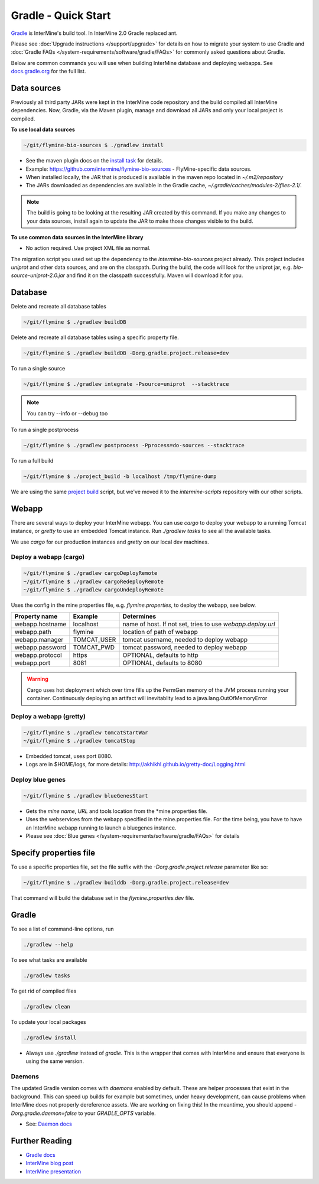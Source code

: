Gradle - Quick Start
========================

`Gradle <https://gradle.org>`_ is InterMine's build tool. In InterMine 2.0 Gradle replaced ant.

Please see :doc:`Upgrade instructions </support/upgrade>` for details on how to migrate your system to use Gradle and :doc:`Gradle FAQs </system-requirements/software/gradle/FAQs>` for commonly asked questions about Gradle.

Below are common commands you will use when building InterMine database and deploying webapps. See `docs.gradle.org <https://docs.gradle.org/current/userguide/command_line_interface.html>`_ for the full list.

Data sources
----------------------------

Previously all third party JARs were kept in the InterMine code repository and the build compiled all InterMine dependencies. Now, Gradle, via the Maven plugin, manage and download all JARs and only your local project is compiled.

**To use local data sources**

.. code-block:: sh
    
    ~/git/flymine-bio-sources $ ./gradlew install

* See the maven plugin docs on the `install task <https://docs.gradle.org/current/userguide/maven_plugin.html>`_ for details.
* Example: https://github.com/intermine/flymine-bio-sources - FlyMine-specific data sources.
* When installed locally, the JAR that is produced is available in the maven repo located in `~/.m2/repository`
* The JARs downloaded as dependencies are available in the Gradle cache, `~/.gradle/caches/modules-2/files-2.1/`.

.. note::

    The build is going to be looking at the resulting JAR created by this command. If you make any changes to your data sources, install again to update the JAR to make those changes visible to the build.

**To use common data sources in the InterMine library**

* No action required. Use project XML file as normal.

The migration script you used set up the dependency to the `intermine-bio-sources` project already. This project includes `uniprot` and other data sources, and are on the classpath. During the build, the code will look for the uniprot jar, e.g. `bio-source-uniprot-2.0.jar` and find it on the classpath successfully. Maven will download it for you.

Database
----------------------------

Delete and recreate all database tables

.. code-block:: sh
    
    ~/git/flymine $ ./gradlew buildDB

Delete and recreate all database tables using a specific property file.

.. code-block:: sh
    
    ~/git/flymine $ ./gradlew buildDB -Dorg.gradle.project.release=dev

To run a single source

.. code-block:: sh
    
    ~/git/flymine $ ./gradlew integrate -Psource=uniprot  --stacktrace 

.. note::

    You can try --info or --debug too

To run a single postprocess

.. code-block:: sh
    
    ~/git/flymine $ ./gradlew postprocess -Pprocess=do-sources --stacktrace

To run a full build 

.. code-block:: sh

    ~/git/flymine $ ./project_build -b localhost /tmp/flymine-dump

We are using the same `project build <https://github.com/intermine/intermine-scripts/blob/master/project_build>`_ script, but we've moved it to the `intermine-scripts` repository with our other scripts. 

Webapp
----------------------------

There are several ways to deploy your InterMine webapp. You can use `cargo` to deploy your webapp to a running Tomcat instance, or `gretty` to use an embedded Tomcat instance. Run `./gradlew tasks` to see all the available tasks.

We use `cargo` for our production instances and `gretty` on our local dev machines.

Deploy a webapp (cargo)
~~~~~~~~~~~~~~~~~~~~~~~~~~~~

.. code-block:: sh

    ~/git/flymine $ ./gradlew cargoDeployRemote
    ~/git/flymine $ ./gradlew cargoRedeployRemote
    ~/git/flymine $ ./gradlew cargoUndeployRemote


Uses the config in the mine properties file, e.g. `flymine.properties`, to deploy the webapp, see below.

================== ============= ===========================================================
Property name      Example       Determines  
================== ============= ===========================================================
webapp.hostname    localhost     name of host. If not set, tries to use `webapp.deploy.url`
webapp.path        flymine       location of path of webapp 
webapp.manager     TOMCAT_USER   tomcat username, needed to deploy webapp 
webapp.password    TOMCAT_PWD    tomcat password, needed to deploy webapp 
webapp.protocol    https         OPTIONAL, defaults to http
webapp.port        8081          OPTIONAL, defaults to 8080
================== ============= ===========================================================

.. warning::

    Cargo uses hot deployment which over time fills up the PermGen memory of the JVM process running your container. Continuously deploying an artifact will inevitablity lead to a java.lang.OutOfMemoryError


Deploy a webapp (gretty)
~~~~~~~~~~~~~~~~~~~~~~~~~~~~

.. code-block:: sh

    ~/git/flymine $ ./gradlew tomcatStartWar
    ~/git/flymine $ ./gradlew tomcatStop

* Embedded tomcat, uses port 8080. 
* Logs are in $HOME/logs, for more details: http://akhikhl.github.io/gretty-doc/Logging.html

Deploy blue genes
~~~~~~~~~~~~~~~~~~~~~~~~~~~~

.. code-block:: sh

    ~/git/flymine $ ./gradlew blueGenesStart



* Gets the `mine name`, `URL` and tools location from the *mine.properties file.
* Uses the webservices from the webapp specified in the mine.properties file. For the time being, you have to have an InterMine webapp running to launch a bluegenes instance.
* Please see :doc:`Blue genes </system-requirements/software/gradle/FAQs>`  for details

Specify properties file
----------------------------

To use a specific properties file, set the file suffix with the `-Dorg.gradle.project.release` parameter like so:

.. code-block:: sh
    
    ~/git/flymine $ ./gradlew builddb -Dorg.gradle.project.release=dev

That command will build the database set in the `flymine.properties.dev` file.

Gradle
----------------------------

To see a list of command-line options, run 

.. code-block:: sh 

    ./gradlew --help

To see what tasks are available

.. code-block:: sh 

    ./gradlew tasks

To get rid of compiled files

.. code-block:: sh 

    ./gradlew clean

To update your local packages

.. code-block:: sh 

    ./gradlew install

* Always use `./gradlew` instead of `gradle`. This is the wrapper that comes with InterMine and ensure that everyone is using the same version.

Daemons
~~~~~~~~~~~~~

The updated Gradle version comes with `daemons` enabled by default. These are helper processes that exist in the background. This can speed up builds for example but sometimes, under heavy development, can cause problems when InterMine does not properly dereference assets. We are working on fixing this! In the meantime, you should append `-Dorg.gradle.daemon=false` to your `GRADLE_OPTS` variable.

* See: `Daemon docs <https://docs.gradle.org/current/userguide/gradle_daemon.html>`_

Further Reading
---------------------------- 

* `Gradle docs <https://docs.gradle.org/current/userguide/command_line_interface.html>`_
* `InterMine blog post <https://intermineorg.wordpress.com/2017/09/13/intermine-2-0-gradle/>`_
* `InterMine presentation <https://docs.google.com/presentation/d/1mgcC7TSieHa4JdYzxYUVspftKO8rDpFN0X9JaKQXkDM/edit>`_

.. index:: gradle, ant, cargo, gretty, bluegenes, tomcat, JARs
